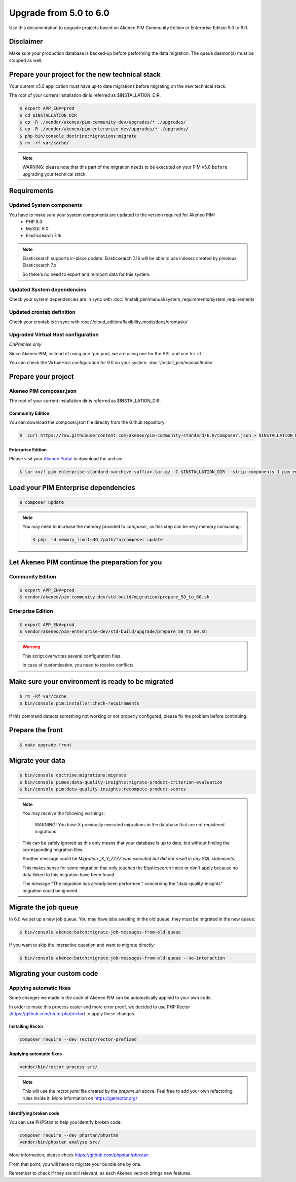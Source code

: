 Upgrade from 5.0 to 6.0
~~~~~~~~~~~~~~~~~~~~~~~

Use this documentation to upgrade projects based on Akeneo PIM Community Edition or Enterprise Edition 5.0 to 6.0.

Disclaimer
**********

Make sure your production database is backed-up before performing the data migration.
The queue daemon(s) must be stopped as well.

Prepare your project for the new technical stack
************************************************

Your current v5.0 application must have up to date migrations before migrating on the new technical stack.

The root of your current installation dir is referred as $INSTALLATION_DIR.

.. code:: bash

    $ export APP_ENV=prod
    $ cd $INSTALLATION_DIR
    $ cp -R ./vendor/akeneo/pim-community-dev/upgrades/* ./upgrades/
    $ cp -R ./vendor/akeneo/pim-enterprise-dev/upgrades/* ./upgrades/
    $ php bin/console doctrine:migrations:migrate
    $ rm -rf var/cache/

.. note::

    WARNING: please note that this part of the migration needs to be executed on your PIM v5.0 ``before`` upgrading your technical stack.


Requirements
************

Updated System components
-------------------------

You have to make sure your system components are updated to the version required for Akeneo PIM:
 - PHP 8.0
 - MySQL 8.0
 - Elasticsearch 7.16

.. note::
    Elasticsearch supports in-place update: Elasticsearch 7.16 will be able to use indexes created
    by previous Elasticsearch 7.x.

    So there's no need to export and reimport data for this system.


Updated System dependencies
---------------------------
Check your system dependencies are in sync with :doc:`/install_pim/manual/system_requirements/system_requirements`


Updated crontab definition
--------------------------

Check your crontab is in sync with :doc:`/cloud_edition/flexibility_mode/docs/crontasks`


Upgraded Virtual Host configuration
-----------------------------------

*OnPremise only*

Since Akeneo PIM, instead of using one fpm pool, we are using one for the API, and one for UI.

You can check the VirtualHost configuration for 6.0 on your system: :doc:`/install_pim/manual/index`

Prepare your project
********************

Akeneo PIM composer.json
----------------------------
The root of your current installation dir is referred as $INSTALLATION_DIR.

Community Edition
^^^^^^^^^^^^^^^^^

You can download the composer.json file directly from the Github repository:

.. code:: bash

    $  curl https://raw.githubusercontent.com/akeneo/pim-community-standard/6.0/composer.json > $INSTALLATION_DIR/composer.json

Enterprise Edition
^^^^^^^^^^^^^^^^^^
Please visit your `Akeneo Portal <https://help.akeneo.com/portal/articles/get-akeneo-pim-enterprise-archive.html>`_ to download the archive.

.. code:: bash

    $ tar xvzf pim-enterprise-standard-<archive-suffix>.tar.gz -C $INSTALLATION_DIR --strip-components 1 pim-enterprise-standard/composer.json

Load your PIM Enterprise dependencies
*****************************************

.. code:: bash

    $ composer update

.. note::

    You may need to increase the memory provided to `composer`, as this step can be very memory consuming:

    .. code:: bash

        $ php  -d memory_limit=4G /path/to/composer update

Let Akeneo PIM continue the preparation for you
***************************************************

Community Edition
-----------------

.. code:: bash

    $ export APP_ENV=prod
    $ vendor/akeneo/pim-community-dev/std-build/migration/prepare_50_to_60.sh


Enterprise Edition
------------------

.. code:: bash

    $ export APP_ENV=prod
    $ vendor/akeneo/pim-enterprise-dev/std-build/upgrade/prepare_50_to_60.sh

.. warning::
    This script overwrites several configuration files.

    In case of customisation, you need to resolve conflicts.

Make sure your environment is ready to be migrated
**************************************************

.. code:: bash

    $ rm -Rf var/cache
    $ bin/console pim:installer:check-requirements

If this command detects something not working or not properly configured,
please fix the problem before continuing.

Prepare the front
*****************

.. code:: bash

    $ make upgrade-front

Migrate your data
*****************

.. code:: bash

    $ bin/console doctrine:migrations:migrate
    $ bin/console pimee:data-quality-insights:migrate-product-criterion-evaluation
    $ bin/console pim:data-quality-insights:recompute-product-scores

.. note::

    You may receive the following warnings:

        WARNING! You have X previously executed migrations in the database that are not registered migrations.


    This can be safely ignored as this only means that your database is up to date, but without finding the corresponding
    migration files.

    Another message could be `Migration _X_Y_ZZZZ was executed but did not result in any SQL statements`.

    This makes sense for some migration that only touches the Elasticsearch index or don't apply because no data linked
    to this migration have been found.

    The message "The migration has already been performed." concerning the "data-quality-insights" migration could be ignored .

Migrate the job queue
*********************

In 6.0 we set up a new job queue. You may have jobs awaiting in the old queue, they must be migrated in the new queue:

.. code:: bash

    $ bin/console akeneo:batch:migrate-job-messages-from-old-queue

If you want to skip the interactive question and want to migrate directly:

.. code:: bash

    $ bin/console akeneo:batch:migrate-job-messages-from-old-queue --no-interaction

Migrating your custom code
**************************

Applying automatic fixes
------------------------

Some changes we made in the code of Akeneo PIM can be automatically applied to your own code.

In order to make this process easier and more error proof, we decided to use PHP Rector (https://github.com/rectorphp/rector)
to apply these changes.


Installing Rector
^^^^^^^^^^^^^^^^^

.. code:: bash

    composer require --dev rector/rector-prefixed

Applying automatic fixes
^^^^^^^^^^^^^^^^^^^^^^^^

.. code:: bash

    vendor/bin/rector process src/


.. note::

    This will use the `rector.yaml` file created by the `prepare.sh` above.
    Feel free to add your own refactoring rules inside it. More information on https://getrector.org/

Identifying broken code
^^^^^^^^^^^^^^^^^^^^^^^^

You can use PHPStan to help you identify broken code:


.. code:: bash

    composer require --dev phpstan/phpstan
    vendor/bin/phpstan analyse src/

More information, please check https://github.com/phpstan/phpstan

From that point, you will have to migrate your bundle one by one.

Remember to check if they are still relevant, as each Akeneo version
brings new features.
